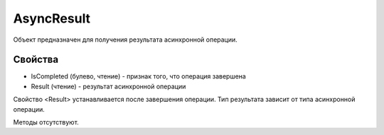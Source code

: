﻿AsyncResult
===========

Объект предназначен для получения результата асинхронной операции.

Свойства
--------

-  IsCompleted (булево, чтение) - признак того, что операция завершена
-  Result (чтение) - результат асинхронной операции

Свойство <Result> устанавливается после завершения операции. Тип результата зависит от типа асинхронной операции.

Методы отсутствуют.
